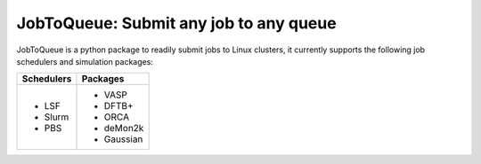#######################################
JobToQueue: Submit any job to any queue
#######################################

JobToQueue is a python package to readily submit jobs to Linux clusters, it currently supports the following job schedulers and simulation packages:

+------------------+------------------+
| Schedulers       | Packages         |
+==================+==================+
| - LSF            | - VASP           |
| - Slurm          | - DFTB+          |
| - PBS            | - ORCA           |
|                  | - deMon2k        |
|                  | - Gaussian       |
+------------------+------------------+

